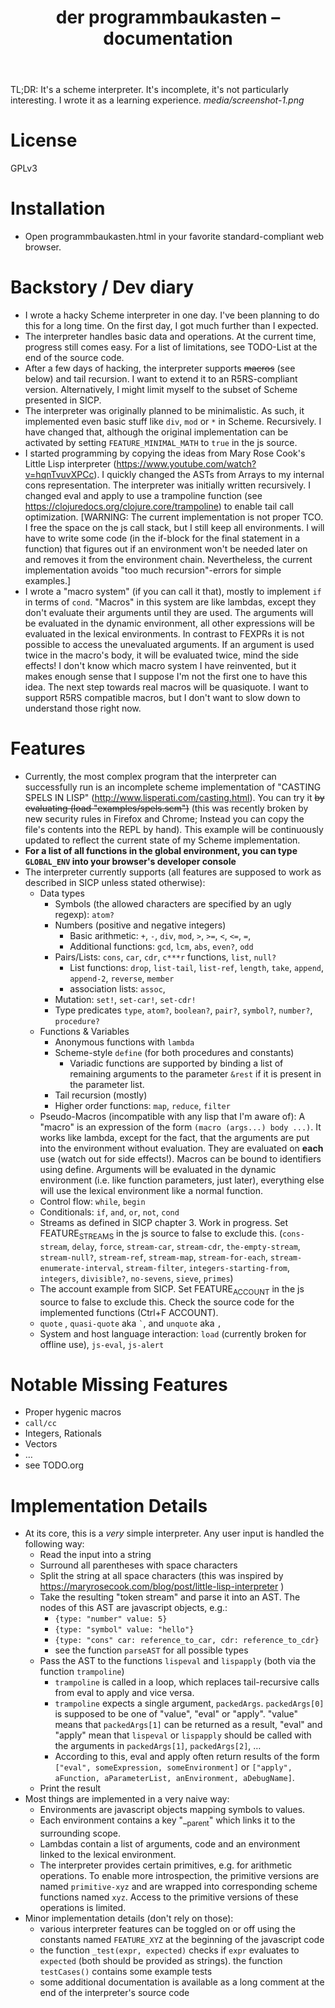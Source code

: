#+title: der programmbaukasten -- documentation

TL;DR: It's a scheme interpreter. It's incomplete, it's not particularly interesting. I wrote it as a learning experience.
[[media/screenshot-1.png]]

* License
GPLv3
* Installation
- Open programmbaukasten.html in your favorite standard-compliant web browser.
* Backstory / Dev diary
- I wrote a hacky Scheme interpreter in one day. I've been planning to do this for a long time. On the first day, I got much further than I expected.
- The interpreter handles basic data and operations. At the current time, progress still comes easy. For a list of limitations, see TODO-List at the end of the source code.
- After a few days of hacking, the interpreter supports +macros+ (see below) and tail recursion. I want to extend it to an R5RS-compliant version. Alternatively, I might limit myself to the subset of Scheme presented in SICP.
- The interpreter was originally planned to be minimalistic. As such, it implemented even basic stuff like ~div~, ~mod~ or ~*~ in Scheme. Recursively. I have changed that, although the original implementation can be activated by setting ~FEATURE_MINIMAL_MATH~ to ~true~ in the js source.
- I started programming by copying the ideas from Mary Rose Cook's Little Lisp interpreter (https://www.youtube.com/watch?v=hqnTvuvXPCc). I quickly changed the ASTs from Arrays to my internal cons representation. The interpreter was initially written recursively. I changed eval and apply to use a trampoline function (see https://clojuredocs.org/clojure.core/trampoline) to enable tail call optimization. [WARNING: The current implementation is not proper TCO. I free the space on the js call stack, but I still keep all environments. I will have to write some code (in the if-block for the final statement in a function) that figures out if an environment won't be needed later on and removes it from the environment chain. Nevertheless, the current implementation avoids "too much recursion"-errors for simple examples.]
- I wrote a "macro system" (if you can call it that), mostly to implement ~if~ in terms of ~cond~. "Macros" in this system are like lambdas, except they don't evaluate their arguments until they are used. The arguments will be evaluated in the dynamic environment, all other expressions will be evaluated in the lexical environments. In contrast to FEXPRs it is not possible to access the unevaluated arguments. If an argument is used twice in the macro's body, it will be evaluated twice, mind the side effects! I don't know which macro system I have reinvented, but it makes enough sense that I suppose I'm not the first one to have this idea. The next step towards real macros will be quasiquote. I want to support R5RS compatible macros, but I don't want to slow down to understand those right now.
* Features
- Currently, the most complex program that the interpreter can successfully run is an incomplete scheme implementation of "CASTING SPELS IN LISP" (http://www.lisperati.com/casting.html). You can try it +by evaluating (load "examples/spels.scm")+ (this was recently broken by new security rules in Firefox and Chrome; Instead you can copy the file's contents into the REPL by hand). This example will be continuously updated to reflect the current state of my Scheme implementation.
- *For a list of all functions in the global environment, you can type ~GLOBAL_ENV~ into your browser's developer console*
- The interpreter currently supports (all features are supposed to work as described in SICP unless stated otherwise):
  - Data types
    - Symbols (the allowed characters are specified by an ugly regexp): ~atom?~
    - Numbers (positive and negative integers)
      - Basic arithmetic: ~+~, ~-~, ~div~, ~mod~, ~>~, ~>=~, ~<~, ~<=~, ~=~, 
      - Additional functions: ~gcd~, ~lcm~, ~abs~, ~even?~, ~odd~
    - Pairs/Lists: ~cons~, ~car~, ~cdr~, ~c***r~ functions,  ~list~, ~null?~
      - List functions: ~drop~, ~list-tail~, ~list-ref~, ~length~, ~take~, ~append~, ~append-2~, ~reverse~, ~member~
      - association lists: ~assoc~, 
    - Mutation: ~set!~, ~set-car!~, ~set-cdr!~
    - Type predicates ~type~, ~atom?~, ~boolean?~, ~pair?~, ~symbol?~, ~number?~, ~procedure?~
  - Functions & Variables
    - Anonymous functions with ~lambda~
    - Scheme-style ~define~ (for both procedures and constants)
      - Variadic functions are supported by binding a list of remaining arguments to the parameter ~&rest~ if it is present in the parameter list.
    - Tail recursion (mostly)
    - Higher order functions: ~map~, ~reduce~, ~filter~
  - Pseudo-Macros (incompatible with any lisp that I'm aware of): A "macro" is an expression of the form ~(macro (args...) body ...)~. It works like lambda, except for the fact, that the arguments are put into the environment without evaluation. They are evaluated on *each* use (watch out for side effects!). Macros can be bound to identifiers using define. Arguments will be evaluated in the dynamic environment (i.e. like function parameters, just later), everything else will use the lexical environment like a normal function.
  - Control flow: ~while~, ~begin~
  - Conditionals: ~if~, ~and~, ~or~, ~not~, ~cond~
  - Streams as defined in SICP chapter 3. Work in progress. Set FEATURE_STREAMS in the js source to false to exclude this. (~cons-stream~, ~delay~, ~force~, ~stream-car~, ~stream-cdr~, ~the-empty-stream~, ~stream-null?~, ~stream-ref~, ~stream-map~, ~stream-for-each~, ~stream-enumerate-interval~, ~stream-filter~, ~integers-starting-from~, ~integers~, ~divisible?~, ~no-sevens~, ~sieve~, ~primes~)
  - The account example from SICP. Set FEATURE_ACCOUNT in the js source to false to exclude this. Check the source code for the implemented functions (Ctrl+F ACCOUNT).
  - ~quote~ , ~quasi-quote~ aka ~`~, and ~unquote~ aka ~,~
  - System and host language interaction: ~load~ (currently broken for offline use), ~js-eval~, ~js-alert~
* Notable Missing Features
- Proper hygenic macros
- ~call/cc~
- Integers, Rationals
- Vectors
- ...
- see TODO.org
* Implementation Details
- At its core, this is a /very/ simple interpreter. Any user input is handled the following way:
  - Read the input into a string
  - Surround all parentheses with space characters
  - Split the string at all space characters (this was inspired by https://maryrosecook.com/blog/post/little-lisp-interpreter )
  - Take the resulting "token stream" and parse it into an AST. The nodes of this AST are javascript objects, e.g.:
    - ~{type: "number" value: 5}~
    - ~{type: "symbol" value: "hello"}~
    - ~{type: "cons" car: reference_to_car, cdr: reference_to_cdr}~
    - see the function ~parseAST~ for all possible types
  - Pass the AST to the functions ~lispeval~ and ~lispapply~ (both via the function ~trampoline~)
    - ~trampoline~ is called in a loop, which replaces tail-recursive calls from eval to apply and vice versa.
    - ~trampoline~ expects a single argument, ~packedArgs~. ~packedArgs[0]~ is supposed to be one of "value", "eval" or "apply". "value" means that ~packedArgs[1]~ can be returned as a result, "eval" and "apply" mean that ~lispeval~ or ~lispapply~ should be called with the arguments in ~packedArgs[1]~, ~packedArgs[2]~, ...
    - According to this, eval and apply often return results of the form ~["eval", someExpression, someEnvironment]~ or ~["apply", aFunction, aParameterList, anEnvironment, aDebugName]~.
  - Print the result
- Most things are implemented in a very naive way:
  - Environments are javascript objects mapping symbols to values.
  - Each environment contains a key "__parent" which links it to the surrounding scope.
  - Lambdas contain a list of arguments, code and an environment linked to the lexical environment.
  - The interpreter provides certain primitives, e.g. for arithmetic operations. To enable more introspection, the primitive versions are named ~primitive-xyz~ and are wrapped into corresponding scheme functions named ~xyz~. Access to the primitive versions of these operations is limited.
- Minor implementation details (don't rely on those):
  - various interpreter features can be toggled on or off  using the constants named ~FEATURE_XYZ~ at the beginning of the javascript code
  - the function ~_test(expr, expected)~ checks if ~expr~ evaluates to ~expected~ (both should be provided as strings). the function ~testCases()~ contains some example tests
  - some additional documentation is available as a long comment at the end of the interpreter's source code
